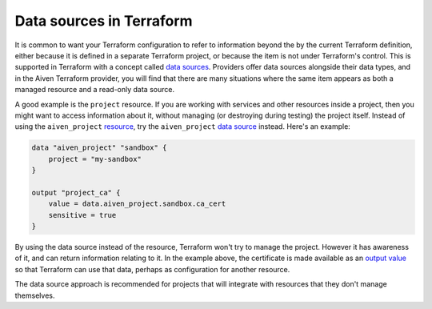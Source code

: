 Data sources in Terraform
=========================

It is common to want your Terraform configuration to refer to information beyond the by the current Terraform definition, either because it is defined in a separate Terraform project, or because the item is not under Terraform's control. This is supported in Terraform with a concept called `data sources <https://www.terraform.io/language/data-sources>`_. Providers offer data sources alongside their data types, and in the Aiven Terraform provider, you will find that there are many situations where the same item appears as both a managed resource and a read-only data source.

A good example is the ``project`` resource. If you are working with services and other resources inside a project, then you might want to access information about it, without managing (or destroying during testing) the project itself. Instead of using the ``aiven_project`` `resource <https://registry.terraform.io/providers/aiven/aiven/latest/docs/resources/project>`_, try the ``aiven_project`` `data source <https://registry.terraform.io/providers/aiven/aiven/latest/docs/data-sources/project>`_ instead. Here's an example:

.. code:: text

    data "aiven_project" "sandbox" {
        project = "my-sandbox"
    }

    output "project_ca" {
        value = data.aiven_project.sandbox.ca_cert
        sensitive = true
    }

By using the data source instead of the resource, Terraform won't try to manage the project. However it has awareness of it, and can return information relating to it. In the example above, the certificate is made available as an `output value <https://www.terraform.io/language/values/outputs>`_ so that Terraform can use that data, perhaps as configuration for another resource.

The data source approach is recommended for projects that will integrate with resources that they don't manage themselves.

